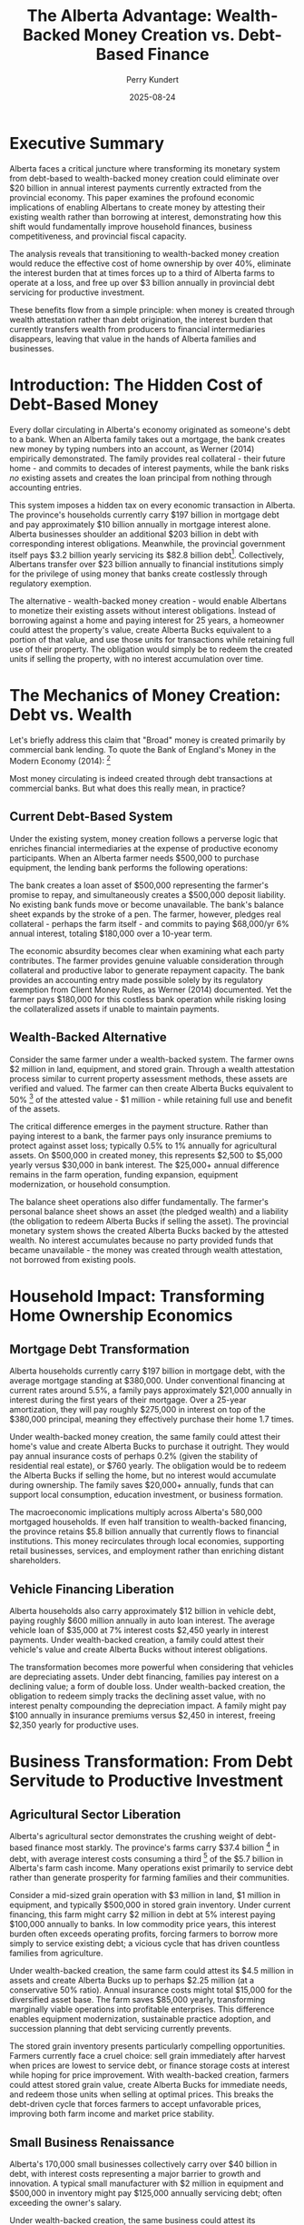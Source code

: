 #+TITLE: The Alberta Advantage: Wealth-Backed Money Creation vs. Debt-Based Finance
#+AUTHOR: Perry Kundert
#+DATE: 2025-08-24
#+DRAFT: true
#+STARTUP: org-startup-with-inline-images inlineimages
#+OPTIONS: toc:2 num:t
#+OPTIONS: ^:nil # Disable sub/superscripting with bare _; _{...} still works
#+OPTIONS: toc:nil

#+LATEX_HEADER: \usepackage[margin=1.0in]{geometry}

#+ATTR_LATEX: :width 10cm
[[../images/dominion-logo.png]]

* Executive Summary

Alberta faces a critical juncture where transforming its monetary system from debt-based to
wealth-backed money creation could eliminate over $20 billion in annual interest payments currently
extracted from the provincial economy.  This paper examines the profound economic implications of
enabling Albertans to create money by attesting their existing wealth rather than borrowing at
interest, demonstrating how this shift would fundamentally improve household finances, business
competitiveness, and provincial fiscal capacity.

The analysis reveals that transitioning to wealth-backed money creation would reduce the effective
cost of home ownership by over 40%, eliminate the interest burden that at times forces up to a third
of Alberta farms to operate at a loss, and free up over $3 billion annually in provincial debt
servicing for productive investment.

These benefits flow from a simple principle: when money is created through wealth attestation rather
than debt origination, the interest burden that currently transfers wealth from producers to
financial intermediaries disappears, leaving that value in the hands of Alberta families and
businesses.

* Introduction: The Hidden Cost of Debt-Based Money

Every dollar circulating in Alberta's economy originated as someone's debt to a bank.  When an
Alberta family takes out a mortgage, the bank creates new money by typing numbers into an account,
as Werner (2014) empirically demonstrated.  The family provides real collateral - their future home -
and commits to decades of interest payments, while the bank risks /no/ existing assets and creates
the loan principal from nothing through accounting entries.

This system imposes a hidden tax on every economic transaction in Alberta.  The province's households
currently carry $197 billion in mortgage debt and pay approximately $10 billion annually in mortgage
interest alone. Alberta businesses shoulder an additional $203 billion in debt with corresponding
interest obligations. Meanwhile, the provincial government itself pays $3.2 billion yearly servicing
its $82.8 billion debt[fn:1]. Collectively, Albertans transfer over $23 billion annually to financial
institutions simply for the privilege of using money that banks create costlessly through regulatory
exemption.

The alternative - wealth-backed money creation - would enable Albertans to monetize their existing
assets without interest obligations. Instead of borrowing against a home and paying interest for 25
years, a homeowner could attest the property's value, create Alberta Bucks equivalent to a portion
of that value, and use those units for transactions while retaining full use of their property. The
obligation would simply be to redeem the created units if selling the property, with no interest
accumulation over time.

* The Mechanics of Money Creation: Debt vs. Wealth

Let's briefly address this claim that "Broad" money is created primarily by commercial bank lending.
To quote the Bank of England's Money in the Modern Economy (2014): [fn:2]

#+ATTR_LATEX: :width 7in :center t
[[../images/boe-broad-money.png]]

Most money circulating is indeed created through debt transactions at commercial banks.  But what
does this really mean, in practice?

** Current Debt-Based System

Under the existing system, money creation follows a perverse logic that enriches financial
intermediaries at the expense of productive economy participants. When an Alberta farmer needs
$500,000 to purchase equipment, the lending bank performs the following operations:

The bank creates a loan asset of $500,000 representing the farmer's promise to repay, and
simultaneously creates a $500,000 deposit liability. No existing bank funds move or become
unavailable. The bank's balance sheet expands by the stroke of a pen. The farmer, however, pledges
real collateral - perhaps the farm itself - and commits to paying $68,000/yr 6% annual interest,
totaling $180,000 over a 10-year term.

The economic absurdity becomes clear when examining what each party contributes. The farmer provides
genuine valuable consideration through collateral and productive labor to generate repayment
capacity. The bank provides an accounting entry made possible solely by its regulatory exemption
from Client Money Rules, as Werner (2014) documented. Yet the farmer pays $180,000 for this costless
bank operation while risking losing the collateralized assets if unable to maintain payments.

** Wealth-Backed Alternative

Consider the same farmer under a wealth-backed system. The farmer owns $2 million in land,
equipment, and stored grain. Through a wealth attestation process similar to current property
assessment methods, these assets are verified and valued. The farmer can then create Alberta Bucks
equivalent to 50% [fn:3] of the attested value - $1 million - while retaining full use and benefit of
the assets.

The critical difference emerges in the payment structure. Rather than paying interest to a bank, the
farmer pays only insurance premiums to protect against asset loss; typically 0.5% to 1% annually for
agricultural assets. On $500,000 in created money, this represents $2,500 to $5,000 yearly versus
$30,000 in bank interest. The $25,000+ annual difference remains in the farm operation, funding
expansion, equipment modernization, or household consumption.

The balance sheet operations also differ fundamentally. The farmer's personal balance sheet shows an
asset (the pledged wealth) and a liability (the obligation to redeem Alberta Bucks if selling the
asset). The provincial monetary system shows the created Alberta Bucks backed by the attested
wealth. No interest accumulates because no party provided funds that became unavailable - the money
was created through wealth attestation, not borrowed from existing pools.

* Household Impact: Transforming Home Ownership Economics

** Mortgage Debt Transformation

Alberta households currently carry $197 billion in mortgage debt, with the average mortgage standing
at $380,000. Under conventional financing at current rates around 5.5%, a family pays approximately
$21,000 annually in interest during the first years of their mortgage. Over a 25-year amortization,
they will pay roughly $275,000 in interest on top of the $380,000 principal, meaning they effectively
purchase their home 1.7 times.

Under wealth-backed money creation, the same family could attest their home's value and create
Alberta Bucks to purchase it outright. They would pay annual insurance costs of perhaps 0.2% (given
the stability of residential real estate), or $760 yearly. The obligation would be to redeem the
Alberta Bucks if selling the home, but no interest would accumulate during ownership. The family
saves $20,000+ annually, funds that can support local consumption, education investment, or business
formation.

The macroeconomic implications multiply across Alberta's 580,000 mortgaged households. If even half
transition to wealth-backed financing, the province retains $5.8 billion annually that currently
flows to financial institutions. This money recirculates through local economies, supporting retail
businesses, services, and employment rather than enriching distant shareholders.

** Vehicle Financing Liberation

Alberta households also carry approximately $12 billion in vehicle debt, paying roughly $600 million
annually in auto loan interest. The average vehicle loan of $35,000 at 7% interest costs $2,450
yearly in interest payments. Under wealth-backed creation, a family could attest their vehicle's
value and create Alberta Bucks without interest obligations.

The transformation becomes more powerful when considering that vehicles are depreciating
assets. Under debt financing, families pay interest on a declining value; a form of double
loss. Under wealth-backed creation, the obligation to redeem simply tracks the declining asset
value, with no interest penalty compounding the depreciation impact. A family might pay $100
annually in insurance premiums versus $2,450 in interest, freeing $2,350 yearly for productive uses.

* Business Transformation: From Debt Servitude to Productive Investment

** Agricultural Sector Liberation

Alberta's agricultural sector demonstrates the crushing weight of debt-based finance most starkly.
The province's farms carry $37.4 billion [fn:4] in debt, with average interest costs consuming a
third [fn:5] of the $5.7 billion in Alberta's farm cash income.  Many operations exist primarily to
service debt rather than generate prosperity for farming families and their communities.

Consider a mid-sized grain operation with $3 million in land, $1 million in equipment, and typically
$500,000 in stored grain inventory. Under current financing, this farm might carry $2 million in
debt at 5% interest paying $100,000 annually to banks. In low commodity price years, this interest
burden often exceeds operating profits, forcing farmers to borrow more simply to service existing
debt; a vicious cycle that has driven countless families from agriculture.

Under wealth-backed creation, the same farm could attest its $4.5 million in assets and create
Alberta Bucks up to perhaps $2.25 million (at a conservative 50% ratio). Annual insurance costs
might total $15,000 for the diversified asset base. The farm saves $85,000 yearly, transforming
marginally viable operations into profitable enterprises. This difference enables equipment
modernization, sustainable practice adoption, and succession planning that debt servicing currently
prevents.

The stored grain inventory presents particularly compelling opportunities. Farmers currently face a
cruel choice: sell grain immediately after harvest when prices are lowest to service debt, or finance
storage costs at interest while hoping for price improvement. With wealth-backed creation, farmers
could attest stored grain value, create Alberta Bucks for immediate needs, and redeem those units
when selling at optimal prices. This breaks the debt-driven cycle that forces farmers to accept
unfavorable prices, improving both farm income and market price stability.

** Small Business Renaissance

Alberta's 170,000 small businesses collectively carry over $40 billion in debt, with interest costs
representing a major barrier to growth and innovation. A typical small manufacturer with $2 million
in equipment and $500,000 in inventory might pay $125,000 annually servicing debt; often exceeding
the owner's salary.

Under wealth-backed creation, the same business could attest its equipment and inventory, creating
Alberta Bucks for working capital without interest obligations. Insurance costs of perhaps $10,000
annually replace $125,000 in interest payments. The $115,000 difference funds hiring, research and
development, or market expansion that debt servicing currently prevents.

The transformative potential extends beyond cost savings. Currently, banks prefer lending against
real estate rather than productive assets, forcing businesses to leverage personal homes for
commercial credit. Wealth-backed creation values productive assets directly: manufacturing
equipment, inventory, intellectual property; aligning capital creation with productive capacity
rather than real estate speculation.

* Provincial Fiscal Revolution

** Eliminating Public Debt Servicing

Alberta currently allocates $3.2 billion annually to debt servicing; funds extracted from public
services and infrastructure investment. This represents $700 per Albertan [fn:6] yearly, or $2,800
for a family of four, transferred to bondholders rather han invested in provincial development.

Under wealth-backed creation, Alberta could monetize its vast public assets without debt
obligations. The Heritage Savings Trust Fund's $30 billion value alone could back substantial
Alberta Buck creation.  Crown lands valued at over $100 billion provide additional backing capacity.
Resource royalty streams, worth $21 billion annually, offer further monetization potential without
debt accumulation.

The province could fund a decade-long infrastructure modernization program by creating Alberta Bucks
backed by the very infrastructure being built. A $50 billion program for schools, hospitals, and
renewable energy would typically cost $75 billion including interest over 20 years. Through
wealth-backed creation, Alberta pays only the actual $50 billion construction cost plus modest
insurance premiums, saving $25 billion that remains available for additional public investment.

** Resource Revenue Optimization

Alberta's resource wealth currently generates provincial revenue through royalties and taxes, but
the full value potential remains uncaptured.  The province's revenue share of proven oil reserves,
valued conservatively at $2 trillion, could back massive Alberta Buck creation for sovereign wealth
fund expansion, economic diversification, and citizen dividends.

Instead of borrowing against future resource revenues at interest, Alberta could create money backed
by it's claim on proven reserves, invest those funds productively, and redeem the units as resources
are extracted. This transforms resources from a depleting inheritance into a perpetual prosperity
engine, as investment returns compound while redemption obligations remain fixed.

* Implementation Urgency: The R&D Imperative

Alberta must immediately initiate a comprehensive research and development program to prototype
wealth-backed money creation systems. The technical foundation exists through distributed ledger
technologies and established asset attestation methods, but integration and testing require
dedicated resources and expertise.

** Prototype Development Requirements

The prototype system must demonstrate several critical capabilities. Asset attestation mechanisms
must accurately value diverse wealth types from real estate to agricultural inventory while
preventing fraud and double-pledging. The distributed ledger must process transactions at commercial
speeds while maintaining security and auditability. Integration with existing payment systems must
be seamless to encourage adoption. Regulatory frameworks must ensure compliance while preserving
system benefits.

A two-year, $10 million R&D program could deliver a function prototype supporting initial pilot
programs. This investment would be recouped within /months/ through reduced debt servicing costs once
operational. Delay, however, costs Alberta $23 billion annually in unnecessary interest
payments: over $63 million /daily/ transferred from productive economy to financial intermediaries.

Again: for /15% of the current *daily* cost paid to intermediaries/, Alberta could position itself
to be /a global leader in wealth-backed stablecoin technology, implementation and adoption/.

** Pilot Program Opportunities

Strategic pilot implementations could demonstrate system viability while generating immediate
benefits. Agricultural communities facing acute debt stress present /ideal/ initial deployment
opportunities. A pilot program in a county like Vulcan or Stettler could enable farmers to attest
grain inventories and equipment, creating Alberta Bucks for operational expenses while retaining
assets for production.

Small business districts in Calgary or Edmonton could pilot commercial applications, enabling
businesses to monetize inventory and equipment for working capital without interest obligations. The
immediate cash flow improvement would demonstrate benefits while identifying implementation
refinements.

Municipal governments could pilot infrastructure financing through wealth-backed Buck creation,
funding community projects by attesting public assets rather than issuing interest-bearing bonds. A
single $100 million municipal infrastructure program could save $50 million in interest costs over
20 years, providing compelling evidence for provincial-scale adoption.

Farmers could band together and raise the capital required to fund the novel wheat straw bio-fuel
reformer project being proposed for central Alberta, instead of waiting for traditional capital
formation.

** Scaling to Provincial Implementation

Following successful pilots, provincial implementation requires coordinated development across
multiple fronts.  Legislative frameworks must establish asset attestation standards, insurance
requirements, and redemption procedures. Technical infrastructure must scale to support millions of
users and billions in transaction volume. Educational programs must help Albertans understand and
utilize the new system effectively.

The implementation timeline could achieve meaningful impact within five years. Year one focuses on
R&D and prototype development. Year two implements agricultural and small business pilots. Year
three expands to municipal government participation. Year four enables broad consumer adoption for
mortgages and vehicle financing. Year five achieves full provincial integration including government
finance transformation.

With concerted effort and focus, however, I believe that Alberta could implement this project on a
/much/ more rapid time frame.  The cryptographic and distributed system tools are now available to
build a prototype that is usable by technically savvy, willing, private communities of
crypto-friendly asset holders.  The legal frameworks exist to create private asset-backed tokens
that represent attested wealth ownership, and the attestation guarantees, liens and other legal
recourse required to implement the necessary insurance tools.

Alberta can rise to this challenge, and summon the will, effort and finances to bring this project
to rapid prototyping, testing and operation.  We Albertans don't feel, look or act like a lethargic,
timid and fearful bureaucracy: we understand obstacles, set ambitious goals, and then /get things
done./

* Conclusion: Alberta's Historic Opportunity

Alberta stands at a pivotal moment where technological capability, economic necessity, and political
possibility converge to enable fundamental monetary reform. The province currently hemorrhages $23
billion annually in interest payments that extract value without providing corresponding
benefit. This represents the province's entire health care budget, or sufficient funds to eliminate
provincial income tax while still having billions available for infrastructure investment.

The transition from debt-based to wealth-backed money creation would transform every aspect of
Alberta's economy. Families would retain thousands annually currently lost to mortgage and loan
interest. Farmers would escape the debt trap that forces agricultural consolidation and rural
depopulation. Businesses would access capital based on productive capacity rather than real estate
collateral. Government would fund development through wealth attestation rather than debt
accumulation.

The technical mechanisms exist. The legal frameworks are achievable. The economic benefits are
quantifiable and massive. What remains is the political will to challenge entrenched financial
interests and implement systems serving Albertans rather than extracting from them.

Every day of delay costs Alberta $63 million in unnecessary interest payments. Every year of
inaction transfers $23 billion from productive economy to financial intermediaries. The government's
responsibility to pursue ths transformation is not merely important: it is urgent, essential, and
historically imperative. Alberta must act now to prototype, prove, and implement wealth-backed money
creation, or condemn future generations to perpetual debt servitude when liberation lies within
reach.

The choice is stark: continue enriching distant financial institutions through interest payments on
money they create from nothing, or enable Albertans to create money backed by their own real wealth
while retaining value within provincial communities. The moral, economic, and practical arguments
align /unequivocally/: Alberta must pioneer wealth-backed money creation to secure its economic
sovereignty and prosperity.

* Footnotes
[fn:1] [[https://open.alberta.ca/dataset/5ebd05dc-d598-440b-9da2-25f37cd99a49/resource/43bccd72-36fa-41a4-becd-cb8c28da9683/download/budget-2025-fiscal-plan-2025-28.pdf][Alberta 2025-28 Fiscal Plan]] Alberta Budget 2025

[fn:2] [[https://www.bankofengland.co.uk/-/media/boe/files/quarterly-bulletin/2014/money-in-the-modern-economy-an-introduction.pdf][Bank of England]] Money in the Modern Economy 2024, pp11

[fn:3] [[https://docs.google.com/document/d/1ohJu7kxz3JlmJZE139iFJanzb5XNS5kEzT1H543Mabk/edit?tab=t.0#heading=h.rurq95welc3r][A dynamic Credit Factor 'K']] is computed which maintains a zero inflation rate.

[fn:4] [[https://www150.statcan.gc.ca/t1/tbl1/en/tv.action?pid=3210005101][Farm Debt Outstanding, 2020-2024]]

[fn:5] [[https://economicdashboard.alberta.ca/dashboard/farm-cash-receipts/][Alberta Farm Cash Receipts, Expenses 2024]]

[fn:6] [[https://www.fraserinstitute.org/commentary/albertans-will-pay-their-governments-budget-deficits][Fraser Institute: Albertans will pay 2025]]
